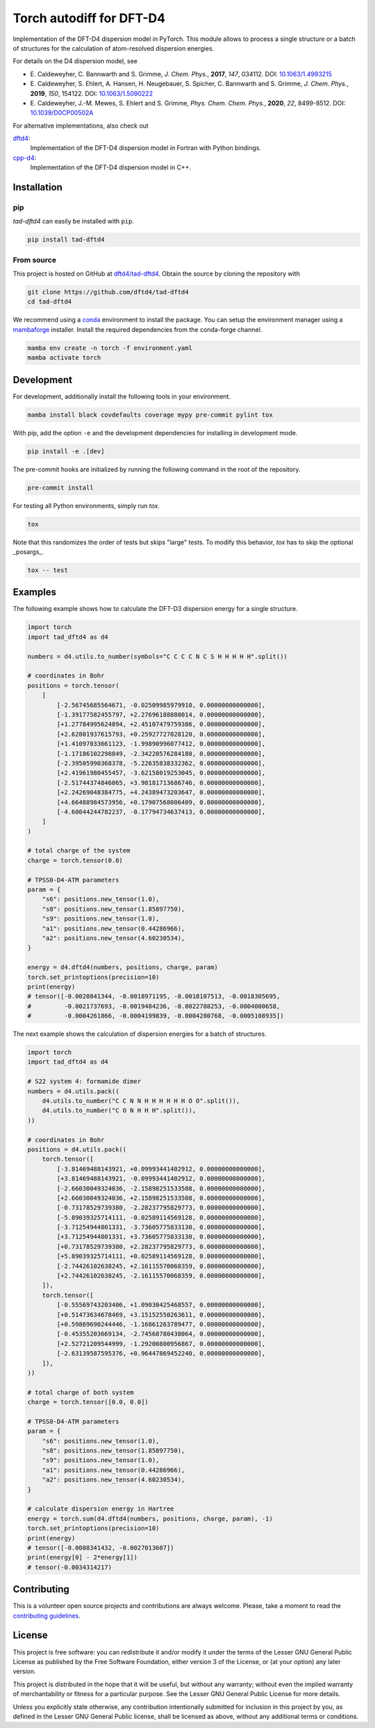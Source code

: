 Torch autodiff for DFT-D4
=========================

.. image:: https://img.shields.io/badge/python-%3E=3.8-blue.svg
    :target: https://img.shields.io/badge/python-3.8%20|%203.9%20|%203.10%20|%203.11-blue.svg
    :alt: Python Versions

.. image:: https://img.shields.io/github/v/release/dftd4/tad-dftd4
    :target: https://github.com/dftd4/tad-dftd4/releases/latest
    :alt: Release

.. image:: https://img.shields.io/pypi/v/tad-dftd4
    :target: https://pypi.org/project/tad-dftd4/
    :alt: PyPI

.. image:: https://img.shields.io/badge/License-LGPL_v3-blue.svg
    :target: https://www.gnu.org/licenses/lgpl-3.0
    :alt: LGPL-3.0

.. image:: https://github.com/dftd4/dftd4/workflows/CI/badge.svg
    :target: https://github.com/dftd4/dftd4/actions
    :alt: CI

.. image:: https://readthedocs.org/projects/tad-dftd4/badge/?version=latest
    :target: https://tad-dftd4.readthedocs.io
    :alt: Documentation Status

.. image:: https://codecov.io/gh/dftd4/tad-dftd4/branch/main/graph/badge.svg?token=OGJJnZ6t4G
    :target: https://codecov.io/gh/dftd4/tad-dftd4
    :alt: Coverage

.. image:: https://results.pre-commit.ci/badge/github/dftd4/tad-dftd4/main.svg
    :target: https://results.pre-commit.ci/latest/github/dftd4/tad-dftd4/main
    :alt: pre-commit.ci status

Implementation of the DFT-D4 dispersion model in PyTorch.
This module allows to process a single structure or a batch of structures for the calculation of atom-resolved dispersion energies.

For details on the D4 dispersion model, see

- \E. Caldeweyher, C. Bannwarth and S. Grimme, *J. Chem. Phys.*, **2017**, *147*, 034112. DOI: `10.1063/1.4993215 <https://dx.doi.org/10.1063/1.4993215>`__

- \E. Caldeweyher, S. Ehlert, A. Hansen, H. Neugebauer, S. Spicher, C. Bannwarth and S. Grimme, *J. Chem. Phys.*, **2019**, *150*, 154122. DOI: `10.1063/1.5090222 <https://dx.doi.org/10.1063/1.5090222>`__

- \E. Caldeweyher, J.-M. Mewes, S. Ehlert and S. Grimme, *Phys. Chem. Chem. Phys.*, **2020**, *22*, 8499-8512. DOI: `10.1039/D0CP00502A <https://doi.org/10.1039/D0CP00502A>`__

For alternative implementations, also check out

`dftd4 <https://dftd4.readthedocs.io>`__:
  Implementation of the DFT-D4 dispersion model in Fortran with Python bindings.

`cpp-d4 <https://github.com/dftd4/cpp-d4>`__:
  Implementation of the DFT-D4 dispersion model in C++.

Installation
------------

pip
~~~

*tad-dftd4* can easily be installed with ``pip``.

.. code::

    pip install tad-dftd4


From source
~~~~~~~~~~~

This project is hosted on GitHub at `dftd4/tad-dftd4 <https://github.com/dftd4/tad-dftd4>`__.
Obtain the source by cloning the repository with

.. code::

    git clone https://github.com/dftd4/tad-dftd4
    cd tad-dftd4

We recommend using a `conda <https://conda.io/>`__ environment to install the package.
You can setup the environment manager using a `mambaforge <https://github.com/conda-forge/miniforge>`__ installer.
Install the required dependencies from the conda-forge channel.

.. code::

    mamba env create -n torch -f environment.yaml
    mamba activate torch

Development
-----------

For development, additionally install the following tools in your environment.

.. code::

    mamba install black covdefaults coverage mypy pre-commit pylint tox

With pip, add the option ``-e`` and the development dependencies for installing in development mode.

.. code::

    pip install -e .[dev]

The pre-commit hooks are initialized by running the following command in the root of the repository.

.. code::

    pre-commit install

For testing all Python environments, simply run `tox`.

.. code::

    tox

Note that this randomizes the order of tests but skips "large" tests. To modify this behavior, `tox` has to skip the optional _posargs_.

.. code::

    tox -- test

Examples
--------

The following example shows how to calculate the DFT-D3 dispersion energy for a single structure.

.. code:: python

    import torch
    import tad_dftd4 as d4

    numbers = d4.utils.to_number(symbols="C C C C N C S H H H H H".split())

    # coordinates in Bohr
    positions = torch.tensor(
        [
            [-2.56745685564671, -0.02509985979910, 0.00000000000000],
            [-1.39177582455797, +2.27696188880014, 0.00000000000000],
            [+1.27784995624894, +2.45107479759386, 0.00000000000000],
            [+2.62801937615793, +0.25927727028120, 0.00000000000000],
            [+1.41097033661123, -1.99890996077412, 0.00000000000000],
            [-1.17186102298849, -2.34220576284180, 0.00000000000000],
            [-2.39505990368378, -5.22635838332362, 0.00000000000000],
            [+2.41961980455457, -3.62158019253045, 0.00000000000000],
            [-2.51744374846065, +3.98181713686746, 0.00000000000000],
            [+2.24269048384775, +4.24389473203647, 0.00000000000000],
            [+4.66488984573956, +0.17907568006409, 0.00000000000000],
            [-4.60044244782237, -0.17794734637413, 0.00000000000000],
        ]
    )

    # total charge of the system
    charge = torch.tensor(0.0)

    # TPSS0-D4-ATM parameters
    param = {
        "s6": positions.new_tensor(1.0),
        "s8": positions.new_tensor(1.85897750),
        "s9": positions.new_tensor(1.0),
        "a1": positions.new_tensor(0.44286966),
        "a2": positions.new_tensor(4.60230534),
    }

    energy = d4.dftd4(numbers, positions, charge, param)
    torch.set_printoptions(precision=10)
    print(energy)
    # tensor([-0.0020841344, -0.0018971195, -0.0018107513, -0.0018305695,
    #         -0.0021737693, -0.0019484236, -0.0022788253, -0.0004080658,
    #         -0.0004261866, -0.0004199839, -0.0004280768, -0.0005108935])

The next example shows the calculation of dispersion energies for a batch of structures.

.. code:: python

    import torch
    import tad_dftd4 as d4

    # S22 system 4: formamide dimer
    numbers = d4.utils.pack((
        d4.utils.to_number("C C N N H H H H H H O O".split()),
        d4.utils.to_number("C O N H H H".split()),
    ))

    # coordinates in Bohr
    positions = d4.utils.pack((
        torch.tensor([
            [-3.81469488143921, +0.09993441402912, 0.00000000000000],
            [+3.81469488143921, -0.09993441402912, 0.00000000000000],
            [-2.66030049324036, -2.15898251533508, 0.00000000000000],
            [+2.66030049324036, +2.15898251533508, 0.00000000000000],
            [-0.73178529739380, -2.28237795829773, 0.00000000000000],
            [-5.89039325714111, -0.02589114569128, 0.00000000000000],
            [-3.71254944801331, -3.73605775833130, 0.00000000000000],
            [+3.71254944801331, +3.73605775833130, 0.00000000000000],
            [+0.73178529739380, +2.28237795829773, 0.00000000000000],
            [+5.89039325714111, +0.02589114569128, 0.00000000000000],
            [-2.74426102638245, +2.16115570068359, 0.00000000000000],
            [+2.74426102638245, -2.16115570068359, 0.00000000000000],
        ]),
        torch.tensor([
            [-0.55569743203406, +1.09030425468557, 0.00000000000000],
            [+0.51473634678469, +3.15152550263611, 0.00000000000000],
            [+0.59869690244446, -1.16861263789477, 0.00000000000000],
            [-0.45355203669134, -2.74568780438064, 0.00000000000000],
            [+2.52721209544999, -1.29200800956867, 0.00000000000000],
            [-2.63139587595376, +0.96447869452240, 0.00000000000000],
        ]),
    ))

    # total charge of both system
    charge = torch.tensor([0.0, 0.0])

    # TPSS0-D4-ATM parameters
    param = {
        "s6": positions.new_tensor(1.0),
        "s8": positions.new_tensor(1.85897750),
        "s9": positions.new_tensor(1.0),
        "a1": positions.new_tensor(0.44286966),
        "a2": positions.new_tensor(4.60230534),
    }

    # calculate dispersion energy in Hartree
    energy = torch.sum(d4.dftd4(numbers, positions, charge, param), -1)
    torch.set_printoptions(precision=10)
    print(energy)
    # tensor([-0.0088341432, -0.0027013607])
    print(energy[0] - 2*energy[1])
    # tensor(-0.0034314217)

Contributing
------------

This is a volunteer open source projects and contributions are always welcome.
Please, take a moment to read the `contributing guidelines <CONTRIBUTING.md>`__.

License
-------

This project is free software: you can redistribute it and/or modify it under the terms of the Lesser GNU General Public License as published by the Free Software Foundation, either version 3 of the License, or (at your option) any later version.

This project is distributed in the hope that it will be useful, but without any warranty; without even the implied warranty of merchantability or fitness for a particular purpose. See the Lesser GNU General Public License for more details.

Unless you explicitly state otherwise, any contribution intentionally submitted for inclusion in this project by you, as defined in the Lesser GNU General Public license, shall be licensed as above, without any additional terms or conditions.
